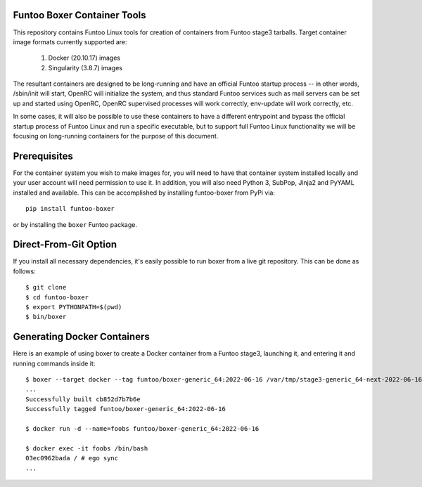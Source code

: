 Funtoo Boxer Container Tools
============================

This repository contains Funtoo Linux tools for creation of containers
from Funtoo stage3 tarballs. Target container image formats currently
supported are:

  1. Docker (20.10.17) images
  2. Singularity (3.8.7) images

The resultant containers are designed to be long-running and have an
official Funtoo startup process -- in other words, /sbin/init will
start, OpenRC will initialize the system, and thus standard Funtoo
services such as mail servers can be set up and started using OpenRC,
OpenRC supervised processes will work correctly, env-update will
work correctly, etc.

In some cases, it will also be possible to use these containers to
have a different entrypoint and bypass the official startup process
of Funtoo Linux and run a specific executable, but to support full
Funtoo Linux functionality we will be focusing on long-running
containers for the purpose of this document.

Prerequisites
=============

For the container system you wish to make images for, you will need
to have that container system installed locally and your user account
will need permission to use it. In addition, you will also need Python
3, SubPop, Jinja2 and PyYAML installed and available. This can be
accomplished by installing funtoo-boxer from PyPi via::

  pip install funtoo-boxer

or by installing the ``boxer`` Funtoo package.

Direct-From-Git Option
======================

If you install all necessary dependencies, it's easily possible to
run boxer from a live git repository. This can be done as follows::

  $ git clone
  $ cd funtoo-boxer
  $ export PYTHONPATH=$(pwd)
  $ bin/boxer

Generating Docker Containers
============================

Here is an example of using boxer to create a Docker container from
a Funtoo stage3, launching it, and entering it and running commands
inside it::

  $ boxer --target docker --tag funtoo/boxer-generic_64:2022-06-16 /var/tmp/stage3-generic_64-next-2022-06-16.tar.xz
  ...
  Successfully built cb852d7b7b6e
  Successfully tagged funtoo/boxer-generic_64:2022-06-16

  $ docker run -d --name=foobs funtoo/boxer-generic_64:2022-06-16

  $ docker exec -it foobs /bin/bash
  03ec0962bada / # ego sync
  ...

